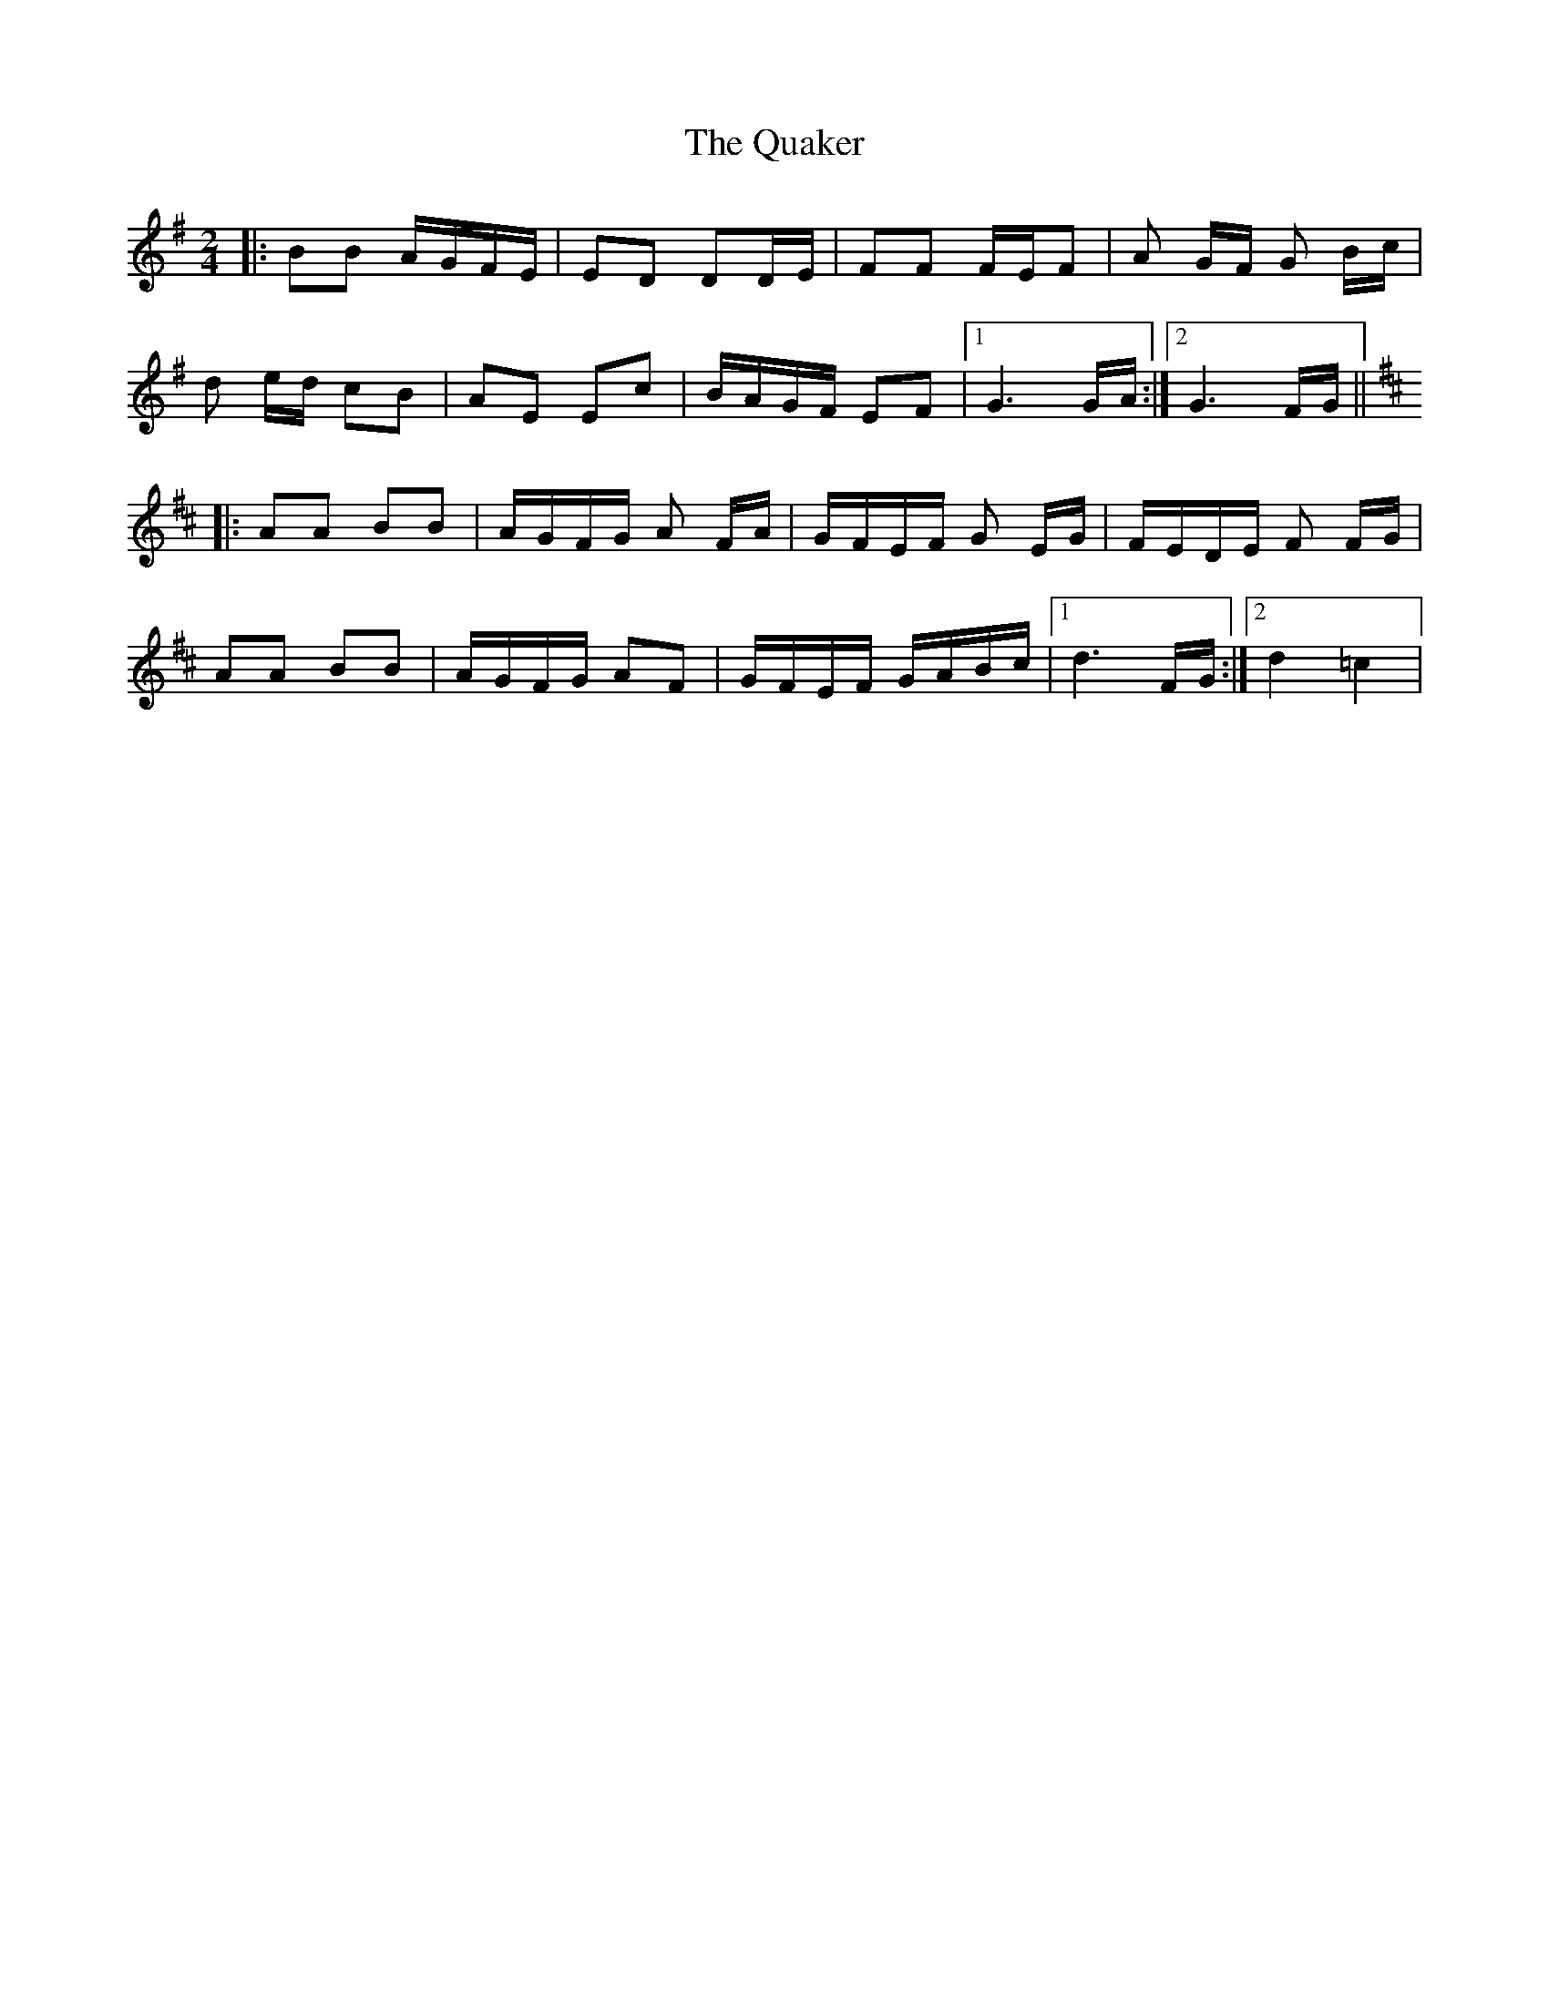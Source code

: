 X: 1
T: Quaker, The
Z: Mix O'Lydian
S: https://thesession.org/tunes/10582#setting10582
R: polka
M: 2/4
L: 1/8
K: Gmaj
|:BB A/G/F/E/|ED DD/E/|FF F/E/F|A G/F/ G B/c/|
d e/d/ cB|AE Ec|B/A/G/F/ EF|1 G3 G/A/:|2 G3 F/G/||
K:D
|:AA BB|A/G/F/G/ A F/A/|G/F/E/F/ G E/G/|F/E/D/E/ F F/G/|
AA BB|A/G/F/G/ AF|G/F/E/F/ G/A/B/c/|1 d3 F/G/:|2 d2 =c2|
